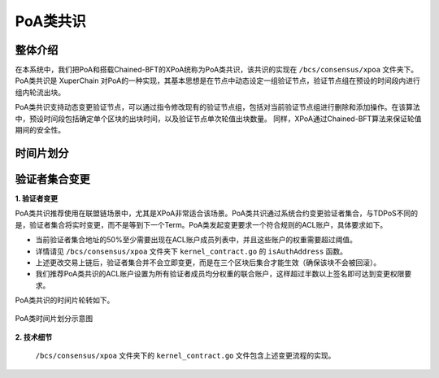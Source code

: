 PoA类共识
==========

整体介绍
----------
在本系统中，我们把PoA和搭载Chained-BFT的XPoA统称为PoA类共识，该共识的实现在 ``/bcs/consensus/xpoa`` 文件夹下。
PoA类共识是 XuperChain 对PoA的一种实现，其基本思想是在节点中动态设定一组验证节点，验证节点组在预设的时间段内进行组内轮流出块。

PoA类共识支持动态变更验证节点，可以通过指令修改现有的验证节点组，包括对当前验证节点组进行删除和添加操作。在该算法中，预设时间段包括确定单个区块的出块时间，以及验证节点单次轮值出块数量。 同样，XPoA通过Chained-BFT算法来保证轮值期间的安全性。

时间片划分
------------


验证者集合变更
-----------------
**1. 验证者变更**

PoA类共识推荐使用在联盟链场景中，尤其是XPoA非常适合该场景。PoA类共识通过系统合约变更验证者集合，与TDPoS不同的是，验证者集合将实时变更，而不是等到下一个Term。PoA类发起变更要求一个符合规则的ACL账户，具体要求如下。

- 当前验证者集合地址的50%至少需要出现在ACL账户成员列表中，并且这些账户的权重需要超过阈值。

- 详情请见 ``/bcs/consensus/xpoa`` 文件夹下 ``kernel_contract.go`` 的 ``isAuthAddress`` 函数。

- 上述更改交易上链后，验证者集合并不会立即变更，而是在三个区块后集合才能生效（确保该块不会被回滚）。

- 我们推荐PoA类共识的ACL账户设置为所有验证者成员均分权重的联合账户，这样超过半数以上签名即可达到变更权限要求。

.. code-block:: bash
    :linenos:

    "genesis_consensus":{
        "name": "xpoa", // PoA类共识统称
        "config": {
            "period":3000,  // 【重要】每个块生产固定时间，单位为毫秒，示例所示为3s一个块
            "block_num":40, // 【重要】每个候选人在一轮轮数中需要出块的数目
            "init_proposer": {
                "address" : ["TeyyPLpp9L7QAcxHangtcHTu7HUZ6iydY", "SmJG3rH2ZzYQ9ojxhbRCPwFiE9y6pD1Co"]  // 【重要】数组中记录了全部初始候选人节点的address
            }
        }
    }

PoA类共识的时间片轮转如下。

.. figure:: ../../images/poa_timeline.jpg
    :alt: PoA类时间片划分
    :align: center
    :scale: 40 %

    PoA类时间片划分示意图


**2. 技术细节**

 ``/bcs/consensus/xpoa`` 文件夹下的 ``kernel_contract.go`` 文件包含上述变更流程的实现。

.. code-block:: go
    :linenos:

    验证者集合变更
    func (x *xpoaConsensus) methodEditValidates(contractCtx contract.KContext) (*contract.Response, error)

    验证者集合查询
    func (x *xpoaConsensus) methodGetValidates(contractCtx contract.KContext) (*contract.Response, error)


